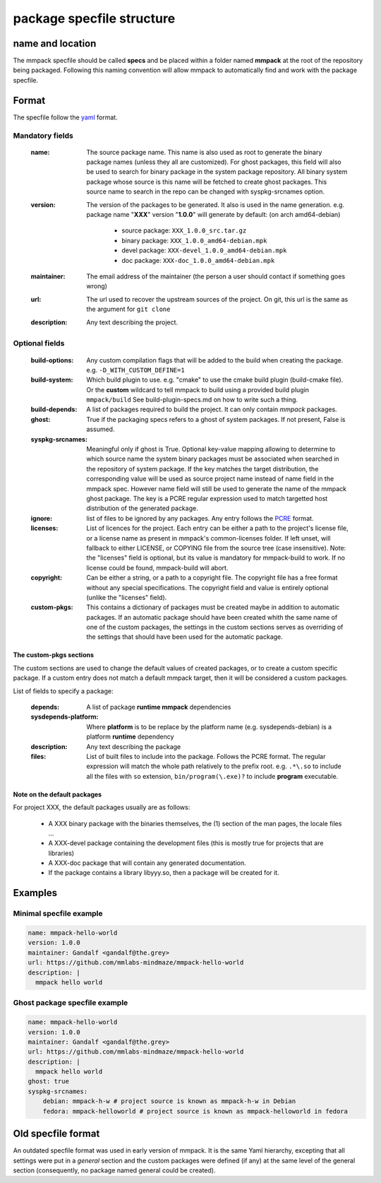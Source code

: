 package specfile structure
==========================

name and location
-----------------

The mmpack specfile should be called **specs** and be placed within a folder
named **mmpack** at the root of the repository being packaged.
Following this naming convention will allow mmpack to automatically find
and work with the package specfile.

Format
------

The specfile follow the `yaml`_ format.

.. _yaml: https://yaml.org/

Mandatory fields
''''''''''''''''

 :name:
   The source package name.
   This name is also used as root to generate the binary package names
   (unless they all are customized).
   For ghost packages, this field will also be used to search for binary
   package in the system package repository. All binary system package whose
   source is this name will be fetched to create ghost packages. This source
   name to search in the repo can be changed with syspkg-srcnames option.

 :version:
   The version of the packages to be generated.
   It also is used in the name generation.
   e.g. package name "**XXX**" version "**1.0.0**" will generate by default:
   (on arch amd64-debian)

    - source package: ``XXX_1.0.0_src.tar.gz``
    - binary package: ``XXX_1.0.0_amd64-debian.mpk``
    - devel package: ``XXX-devel_1.0.0_amd64-debian.mpk``
    - doc package: ``XXX-doc_1.0.0_amd64-debian.mpk``

 :maintainer:
   The email address of the maintainer (the person a user should contact if
   something goes wrong)

 :url:
   The url used to recover the upstream sources of the project.
   On git, this url is the same as the argument for ``git clone``

 :description:
   Any text describing the project.

Optional fields
'''''''''''''''

 :build-options:
   Any custom compilation flags that will be added to the build
   when creating the package.
   e.g. ``-D_WITH_CUSTOM_DEFINE=1``

 :build-system:
   Which build plugin to use. e.g. "cmake" to use the cmake build
   plugin (build-cmake file). Or the **custom** wildcard to tell
   mmpack to build using a provided build plugin ``mmpack/build``
   See build-plugin-specs.md on how to write such a thing.

 :build-depends:
   A list of packages required to build the project. It can only contain *mmpack* packages.

 :ghost:
   True if the packaging specs refers to a ghost of system packages.
   If not present, False is assumed.

 :syspkg-srcnames:
   Meaningful only if ghost is True. Optional key-value mapping allowing
   to determine to which source name the system binary packages must be
   associated when searched in the repository of system package. If the key
   matches the target distribution, the corresponding value will be used as
   source project name instead of name field in the mmpack spec. However name
   field will still be used to generate the name of the mmpack ghost package.
   The key is a PCRE regular expression used to match targetted host
   distribution of the generated package.

 :ignore:
   list of files to be ignored by any packages.
   Any entry follows the `PCRE`_
   format.

 :licenses:
   List of licences for the project. Each entry can be either a path to the
   project's license file, or a license name as present in mmpack's
   common-licenses folder.
   If left unset, will fallback to either LICENSE, or COPYING file from the
   source tree (case insensitive).
   Note: the "licenses" field is optional, but its value is mandatory for
   mmpack-build to work. If no license could be found, mmpack-build will
   abort.

 :copyright:
   Can be either a string, or a path to a copyright file.
   The copyright file has a free format without any special specifications.
   The copyright field and value is entirely optional (unlike the "licenses"
   field).

 :custom-pkgs:
   This contains a dictionary of packages must be created maybe in addition to
   automatic packages. If an automatic package should have been created whith
   the same name of one of the custom packages, the settings in the custom
   sections serves as overriding of the settings that should have been used for
   the automatic package.

.. _PCRE: https://www.pcre.org/current/doc/html/pcre2.html

The custom-pkgs sections
````````````````````````

The custom sections are used to change the default values of created packages,
or to create a custom specific package.
If a custom entry does not match a default mmpack target, then it will be
considered a custom packages.

List of fields to specify a package:

 :depends:
    A list of package **runtime mmpack** dependencies
 :sysdepends-platform:
    Where **platform** is to be replace by the platform name
    (e.g. sysdepends-debian) is a platform **runtime** dependency
 :description:
      Any text describing the package
 :files:
     List of built files to include into the package.
     Follows the PCRE format. The regular expression will match the whole path
     relatively to the prefix root.
     e.g. ``.*\.so`` to include all the files with ``so`` extension,
     ``bin/program(\.exe)?`` to include **program** executable.

Note on the default packages
````````````````````````````

For project XXX, the default packages usually are as follows:

 - A XXX binary package with the binaries themselves, the (1) section of the man
   pages, the locale files ...
 - A XXX-devel package containing the development files (this is mostly true for
   projects that are libraries)
 - A XXX-doc package that will contain any generated documentation.
 - If the package contains a library libyyy.so, then a package will be created
   for it.


Examples
--------

Minimal specfile example
''''''''''''''''''''''''

.. code-block:: yaml

   name: mmpack-hello-world
   version: 1.0.0
   maintainer: Gandalf <gandalf@the.grey>
   url: https://github.com/mmlabs-mindmaze/mmpack-hello-world
   description: |
     mmpack hello world


Ghost package specfile example
''''''''''''''''''''''''''''''

.. code-block:: yaml

   name: mmpack-hello-world
   version: 1.0.0
   maintainer: Gandalf <gandalf@the.grey>
   url: https://github.com/mmlabs-mindmaze/mmpack-hello-world
   description: |
     mmpack hello world
   ghost: true
   syspkg-srcnames:
       debian: mmpack-h-w # project source is known as mmpack-h-w in Debian
       fedora: mmpack-helloworld # project source is known as mmpack-helloworld in fedora


Old specfile format
-------------------

An outdated specfile format was used in early version of mmpack. It is the same
Yaml hierarchy, excepting that all settings were put in a `general` section and
the custom packages were defined (if any) at the same level of the general
section (consequently, no package named general could be created).
